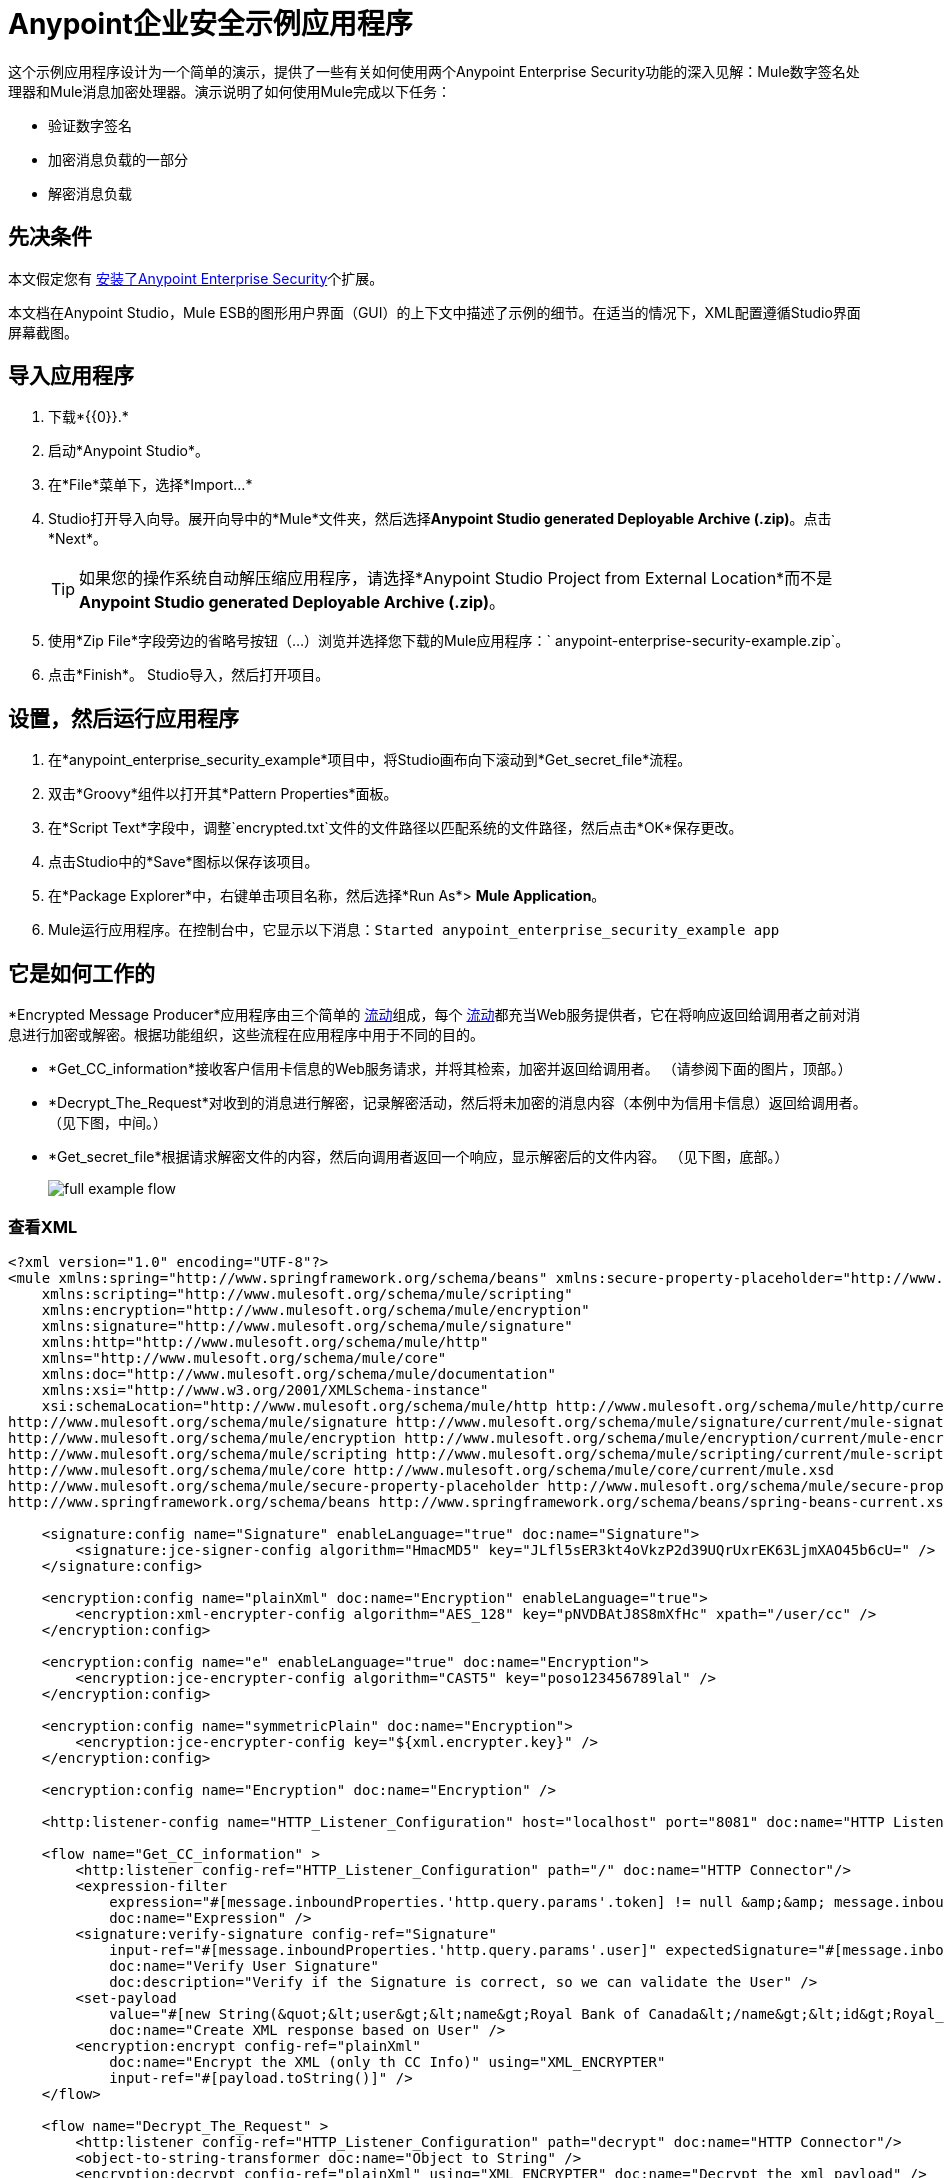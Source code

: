 =  Anypoint企业安全示例应用程序
:keywords: anypoint, components, elements, security, aes

这个示例应用程序设计为一个简单的演示，提供了一些有关如何使用两个Anypoint Enterprise Security功能的深入见解：Mule数字签名处理器和Mule消息加密处理器。演示说明了如何使用Mule完成以下任务：

* 验证数字签名
* 加密消息负载的一部分
* 解密消息负载

== 先决条件

本文假定您有 link:/mule-user-guide/v/3.6/installing-anypoint-enterprise-security[安装了Anypoint Enterprise Security]个扩展。

本文档在Anypoint Studio，Mule ESB的图形用户界面（GUI）的上下文中描述了示例的细节。在适当的情况下，XML配置遵循Studio界面屏幕截图。

== 导入应用程序

. 下载*{{0}}.*
. 启动*Anypoint Studio*。
. 在*File*菜单下，选择*Import...*
.  Studio打开导入向导。展开向导中的*Mule*文件夹，然后选择**Anypoint Studio generated Deployable Archive (.zip)**。点击*Next*。
+
[TIP]
如果您的操作系统自动解压缩应用程序，请选择*Anypoint Studio Project from External Location*而不是**Anypoint Studio generated Deployable Archive (.zip)**。
. 使用*Zip File*字段旁边的省略号按钮（...）浏览并选择您下载的Mule应用程序：` anypoint-enterprise-security-example.zip`。
. 点击*Finish*。 Studio导入，然后打开项目。

== 设置，然后运行应用程序

. 在*anypoint_enterprise_security_example*项目中，将Studio画布向下滚动到*Get_secret_file*流程。
. 双击*Groovy*组件以打开其*Pattern Properties*面板。
. 在*Script Text*字段中，调整`encrypted.txt`文件的文件路径以匹配系统的文件路径，然后点击*OK*保存更改。
. 点击Studio中的*Save*图标以保存该项目。
. 在*Package Explorer*中，右键单击项目名称，然后选择*Run As*> *Mule Application*。
.  Mule运行应用程序。在控制台中，它显示以下消息：`Started anypoint_enterprise_security_example app`

== 它是如何工作的

*Encrypted Message Producer*应用程序由三个简单的 link:/mule-user-guide/v/3.6/mule-application-architecture[流动]组成，每个 link:/mule-user-guide/v/3.6/mule-application-architecture[流动]都充当Web服务提供者，它在将响应返回给调用者之前对消息进行加密或解密。根据功能组织，这些流程在应用程序中用于不同的目的。

*  *Get_CC_information*接收客户信用卡信息的Web服务请求，并将其检索，加密并返回给调用者。 （请参阅下面的图片，顶部。）
*  *Decrypt_The_Request*对收到的消息进行解密，记录解密活动，然后将未加密的消息内容（本例中为信用卡信息）返回给调用者。 （见下图，中间。）
*  *Get_secret_file*根据请求解密文件的内容，然后向调用者返回一个响应，显示解密后的文件内容。 （见下图，底部。）
+
image:full-example-flow.png[]

=== 查看XML

[source,xml, linenums]
----
<?xml version="1.0" encoding="UTF-8"?>
<mule xmlns:spring="http://www.springframework.org/schema/beans" xmlns:secure-property-placeholder="http://www.mulesoft.org/schema/mule/secure-property-placeholder"
    xmlns:scripting="http://www.mulesoft.org/schema/mule/scripting"
    xmlns:encryption="http://www.mulesoft.org/schema/mule/encryption"
    xmlns:signature="http://www.mulesoft.org/schema/mule/signature"
    xmlns:http="http://www.mulesoft.org/schema/mule/http"
    xmlns="http://www.mulesoft.org/schema/mule/core"
    xmlns:doc="http://www.mulesoft.org/schema/mule/documentation"
    xmlns:xsi="http://www.w3.org/2001/XMLSchema-instance"
    xsi:schemaLocation="http://www.mulesoft.org/schema/mule/http http://www.mulesoft.org/schema/mule/http/current/mule-http.xsd
http://www.mulesoft.org/schema/mule/signature http://www.mulesoft.org/schema/mule/signature/current/mule-signature.xsd
http://www.mulesoft.org/schema/mule/encryption http://www.mulesoft.org/schema/mule/encryption/current/mule-encryption.xsd
http://www.mulesoft.org/schema/mule/scripting http://www.mulesoft.org/schema/mule/scripting/current/mule-scripting.xsd
http://www.mulesoft.org/schema/mule/core http://www.mulesoft.org/schema/mule/core/current/mule.xsd
http://www.mulesoft.org/schema/mule/secure-property-placeholder http://www.mulesoft.org/schema/mule/secure-property-placeholder/current/mule-secure-property-placeholder.xsd
http://www.springframework.org/schema/beans http://www.springframework.org/schema/beans/spring-beans-current.xsd">
 
    <signature:config name="Signature" enableLanguage="true" doc:name="Signature">
        <signature:jce-signer-config algorithm="HmacMD5" key="JLfl5sER3kt4oVkzP2d39UQrUxrEK63LjmXAO45b6cU=" />
    </signature:config>
 
    <encryption:config name="plainXml" doc:name="Encryption" enableLanguage="true">
        <encryption:xml-encrypter-config algorithm="AES_128" key="pNVDBAtJ8S8mXfHc" xpath="/user/cc" />
    </encryption:config>
 
    <encryption:config name="e" enableLanguage="true" doc:name="Encryption">
        <encryption:jce-encrypter-config algorithm="CAST5" key="poso123456789lal" />
    </encryption:config>
  
    <encryption:config name="symmetricPlain" doc:name="Encryption">
        <encryption:jce-encrypter-config key="${xml.encrypter.key}" />
    </encryption:config>
     
    <encryption:config name="Encryption" doc:name="Encryption" />
     
    <http:listener-config name="HTTP_Listener_Configuration" host="localhost" port="8081" doc:name="HTTP Listener Configuration"/>
     
    <flow name="Get_CC_information" >
        <http:listener config-ref="HTTP_Listener_Configuration" path="/" doc:name="HTTP Connector"/>
        <expression-filter
            expression="#[message.inboundProperties.'http.query.params'.token] != null &amp;&amp; message.inboundProperties.'http.query.params'.user] !=null ]"
            doc:name="Expression" />
        <signature:verify-signature config-ref="Signature"
            input-ref="#[message.inboundProperties.'http.query.params'.user]" expectedSignature="#[message.inboundProperties.'http.query.params'.token]"
            doc:name="Verify User Signature"
            doc:description="Verify if the Signature is correct, so we can validate the User" />
        <set-payload
            value="#[new String(&quot;&lt;user&gt;&lt;name&gt;Royal Bank of Canada&lt;/name&gt;&lt;id&gt;Royal_Bank_Of_Canada&lt;/id&gt;&lt;cc&gt;&lt;company&gt;Visa&lt;/company&gt;&lt;number&gt;1234567890&lt;/number&gt;&lt;secret&gt;123&lt;/secret&gt;&lt;/cc&gt;&lt;/user&gt;&quot;)]"
            doc:name="Create XML response based on User" />
        <encryption:encrypt config-ref="plainXml"
            doc:name="Encrypt the XML (only th CC Info)" using="XML_ENCRYPTER"
            input-ref="#[payload.toString()]" />
    </flow>
 
    <flow name="Decrypt_The_Request" >
        <http:listener config-ref="HTTP_Listener_Configuration" path="decrypt" doc:name="HTTP Connector"/>
        <object-to-string-transformer doc:name="Object to String" />
        <encryption:decrypt config-ref="plainXml" using="XML_ENCRYPTER" doc:name="Decrypt the xml payload" />
        <logger level="INFO" message="#[new String(e.jce().encrypt(payload))]" doc:name="Log the return but encrypted" />
    </flow>
 
    <flow name="Get_secret_file" >
        <http:listener config-ref="HTTP_Listener_Configuration" path="getFile" doc:name="HTTP Connector"/>
        <expression-filter
            expression="#[message.inboundProperties.'http.query.params'.token] != null &amp;&amp; message.inboundProperties.'http.query.params'.user] !=null ]"
            doc:name="Expression" />
        <signature:verify-signature config-ref="Signature"
            input-ref="#[message.inboundProperties.'http.query.params'.user]" expectedSignature="#[message.inboundProperties.'http.query.params'.token]"
            doc:name="Verify User Signature"
            doc:description="Verify if the Signature is correct, so we can validate the User" />
        <scripting:component doc:name="Look for Encrypted Message">
            <scripting:script engine="Groovy">
                <scripting:text><![CDATA[return new FileInputStream('src/test/resources/encrypted.txt');]]></scripting:text>
            </scripting:script>
        </scripting:component>
        <encryption:decrypt config-ref="symmetricPlain" doc:name="Decrypt Message" />
    </flow>
</mule>
----

以下各节提供Anypoint Enterprise Security功能在每个流程处理最终用户请求时的操作说明。

===  Get_CC_Information流

==== 申请

从浏览器中，最终用户通过URL向Mule应用程序提交请求以获取客户的信用卡信息。要提交此请求，请打开浏览器并在地址栏中键入以下内容：

`+http://localhost:8081/?user=Royal_Bank_of_Canada&token=z/TKVFswDDOQw2kjW9Y4jQ==+`

==== 处理

在收到HTTP请求后，该流程将其传递给使用MEL表达式的筛选器，以验证其查询参数中包含用户和标记。

然后它使用Mule数字签名处理器来验证消息发送者的身份。 Mule将它接收到的令牌作为请求的参数（即请求的URL中的令牌）进行评估。下表介绍了数字签名处理器的配置。

[cols="2*"]
|===
|配置参考 |引用*Signature*全局数字签名元素
|操作 |指示元素验证签名，而不是应用签名
|输入参考 |使用Mule表达式来定义数字签名适用的有效负载部分
|预期签名 |使用Mule Expression来定义Mule用于验证签名的参数
|===

image:example-signature-1.png[]

[source,xml, linenums]
----
<signature:verify-signature config-ref="Signature" input-ref="#[message.inboundProperties.'http.query.params'.user]" expectedSignature="#[message.inboundProperties.'http.query.params'.token]" doc:name="Verify User Signature" doc:description="Verify if the Signature is correct, so we can validate the User"/>
----

[NOTE]
====
*What is a Global Element?*

Mule ESB使用*Global Elements*，如本示例中的*Signature*全局元素，指定传输细节并设置可重用配置。

您可以创建一个全局元素来详细说明您的配置或传输细节，而不是重复编写相同的代码以将相同的配置应用于多个消息处理器。然后，您可以指示Mule应用程序中的任意数量的消息处理器引用该全局元素。

学到更多...

在此示例中，指定加密策略，算法和密钥的代码在“预定”流程中不存在;相反，该代码位于应用程序XML配置文件顶部的全局元素中（以及位于*Global Elements*选项卡中的内容中）。 Get_CC_Information流中的Verify User Signature元素引用并使用此全局元素中定义的配置（请参阅下面的可展开部分中的代码）。

image:global_signature.png[global_signature]

====

===== 查看全球签名元素的XML

验证请求者有效后，Mule使用表达式将消息的有效负载设置为银行和信用卡信息。 （此功能是模拟从数据库中检索客户信用卡信息的一种简单方法。由于实际原因，信用卡详细信息被硬编码到应用程序中。）

Mule首先使用Mule Message Encryption Processor对原始信用卡信息进行编码，而不是将原始信用卡信息返回给调用者。使用XML加密策略，Mule加密消息有效载荷。下表介绍了加密器的配置。

[source,xml, linenums]
----
<signature:config name="Signature"  enableLanguage="true" doc:name="Signature">
    <signature:jce-signer algorithm="HmacMD5" key="JLfl5sER3kt4oVkzP2d39UQrUxrEK63LjmXAO45b6cU="/>
    </signature:config>
----

[cols="2*"]
|===
|配置参考 |引用*plainXML*全局加密元素
|操作 |指示该元素加密，而不是解密消息
|输入引用 |指示Mule加密有效负载并以字符串形式显示
|使用 |指示加密策略
|===

image:encrypt1.png[encrypt1]

消息加密处理器引用*plainXML*全局加密元素以根据以下配置进行操作：

* 启用语言
* 键（即加密键）
*  xpath表达式，用于指示要加密的有效内容中的字段
* 算法（即加密算法）
+
image:global_XML_encrypt.png[global_XML_encrypt]

[source,xml, linenums]
----
<signature:config name="Signature"  enableLanguage="true" doc:name="Signature">
    <signature:jce-signer algorithm="HmacMD5" key="JLfl5sER3kt4oVkzP2d39UQrUxrEK63LjmXAO45b6cU="/>
    </signature:config>
----

==== 响应

最后，Mule使用HTTP连接器将响应加密的信用卡信息传递给最终用户的浏览器。下图中突出显示的内容提供加密的信用卡信息。

image:get_cc_info_response.png[get_cc_info_response]

===  Decrypt_The_Request流

==== 申请

最终用户向Mule应用程序提交请求以解密消息有效负载，以获取客户未加密的信用卡信息。使用HTTP请求工具（例如Chrome网络浏览器中的 link:https://chrome.google.com/webstore/detail/rest-console/cokgbflfommojglbmbpenpphppikmonn[REST控制台插件]）将以下请求发布到`+http://localhost:8081/decrypt+`

[source,xml, linenums]
----
<?xml version="1.0" encoding="UTF-8"?>
<user>
    <name>Royal Bank of Canada</name>
    <id>Royal_Bank_Of_Canada</id>
    <cc>
        <xenc:EncryptedData Type="http://www.w3.org/2001/04/xmlenc#Content" xmlns:xenc="http://www.w3.org/2001/04/xmlenc#">
            <xenc:EncryptionMethod Algorithm="http://www.w3.org/2001/04/xmlenc#aes128-cbc" xmlns:xenc="http://www.w3.org/2001/04/xmlenc#"/>
            <ds:KeyInfo xmlns:ds="http://www.w3.org/2000/09/xmldsig#">
                <xenc:EncryptedKey xmlns:xenc="http://www.w3.org/2001/04/xmlenc#"> 
                    <xenc:EncryptionMethod Algorithm="http://www.w3.org/2001/04/xmlenc#kw-aes128" xmlns:xenc="http://www.w3.org/2001/04/xmlenc#"/>
                    <xenc:CipherData xmlns:xenc="http://www.w3.org/2001/04/xmlenc#">
                        <xenc:CipherValue xmlns:xenc="http://www.w3.org/2001/04/xmlenc#">9eUu9/kVzwb4ExPxr2UTiugRKoU6oJE9</xenc:CipherValue>
                    </xenc:CipherData>
                </xenc:EncryptedKey>
            </ds:KeyInfo>
            <xenc:CipherData xmlns:xenc="http://www.w3.org/2001/04/xmlenc#"><xenc:CipherValue xmlns:xenc="http://www.w3.org/2001/04/xmlenc#">cUmSEUP5M/OJsIS9MQvX3tMPBk9MgEo1yu2yGDc8swPVuTcs67nwFi25Yak86v+21I1Y98amjseX
5jU4hTz3eJXqd3AVkvTsWA/3d79yoY/c1CyOiTenlSw38+kHQ+JR</xenc:CipherValue>
            </xenc:CipherData>
        </xenc:EncryptedData>
    </cc>
</user>
----

==== 处理

在接受来自最终用户的HTTP请求之后，Mule将消息有效载荷从Java对象转换为字符串，然后使用Mule消息加密处理器来解密消息有效载荷。

使用XML加密策略，Mule在记录解密活动之前解密消息负载。然后Mule向呼叫者返回一个响应，其中包含未加密的信用卡数据。下表介绍了解密器的配置。

[cols="2*"]
|===
|配置参考 |引用*plainXML*全局加密元素
|操作 |指示该元素解密，而不是加密消息
|使用 |的加密器指示加密策略
|===

image:decrypt1.png[decrypt1]

[source,xml, linenums]
----
<encryption:decrypt config-ref="plainXml" using="XML_ENCRYPTER" doc:name="Decrypt the xml payload"/>
----

消息加密处理器引用*plainXML*全局加密元素以根据以下配置进行操作：

* 启用语言
* 键（即加密键）
*  xpath表达式，用于指示要解密的有效内容中的字段
* 算法（即加密算法）

==== 响应

最后，Mule使用HTTP连接器将响应 - 解密后的信用卡信息传递给最终用户的浏览器。下面的代码显示未加密的信用卡信息。

[source,xml, linenums]
----
<?xml version="1.0" encoding="UTF-8"?>
<user>
    <name>Royal Bank of Canada</name>
    <id>Royal_Bank_Of_Canada</id>
    <cc>
        <company>Visa</company>
        <number>1234567890</number>
        <secret>123</secret>
    </cc>
</user>
----

===  Get_secret_file流

==== 申请

从浏览器中，最终用户通过URL向Mule应用程序提交请求，以解密特定文件的内容，然后将解密后的内容显示给用户。要提交此请求，请打开浏览器并在地址栏中键入以下内容：

`+http://localhost:8081/getFile?user=Royal_Bank_of_Canada&token=z/TKVFswDDOQw2kjW9Y4jQ==+`

==== 处理

接收到HTTP请求后，此流程将以与*Get_CC_Information*流程非常相似的方式首先运行过滤器，以验证用户和令牌查询参数是否存在。然后它使用Mule数字签名处理器来验证消息发送者的身份。

接下来，Mule使用Groovy脚本来查找包含要解密数据的文件（本例中为`src`> `test`> `resources`文件夹中的`encryption.txt`文件） 。然后它将文件内容传递给Mule消息加密处理器进行解密。

处理器引用*symmetricPlain*全局加密元素以指导如何解密文件内容。 *symmetricPlain*元素使用JCE加密策略（如*Default*字段中的`BINARY_ENCRYPTER`选项所示），提供加密密钥并定义加密算法。

==== 响应

最后，Mule使用HTTP连接器将响应（`encrypted.txt`文件中的解密消息）传递给最终用户的浏览器（参见下图）。

image:get_secret_file_response.png[get_secret_file_response]

== 另请参阅

* 有关Mule加密的更多信息，请参阅 link:/mule-user-guide/v/3.6/mule-message-encryption-processor[Mule消息加密处理器]。
* 有关Mule签名的更多信息，请参阅 link:/mule-user-guide/v/3.6/mule-digital-signature-processor[Mule数字签名处理器]。

